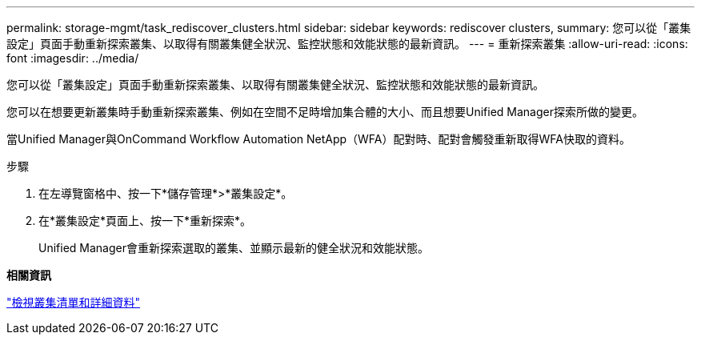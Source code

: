 ---
permalink: storage-mgmt/task_rediscover_clusters.html 
sidebar: sidebar 
keywords: rediscover clusters, 
summary: 您可以從「叢集設定」頁面手動重新探索叢集、以取得有關叢集健全狀況、監控狀態和效能狀態的最新資訊。 
---
= 重新探索叢集
:allow-uri-read: 
:icons: font
:imagesdir: ../media/


[role="lead"]
您可以從「叢集設定」頁面手動重新探索叢集、以取得有關叢集健全狀況、監控狀態和效能狀態的最新資訊。

您可以在想要更新叢集時手動重新探索叢集、例如在空間不足時增加集合體的大小、而且想要Unified Manager探索所做的變更。

當Unified Manager與OnCommand Workflow Automation NetApp（WFA）配對時、配對會觸發重新取得WFA快取的資料。

.步驟
. 在左導覽窗格中、按一下*儲存管理*>*叢集設定*。
. 在*叢集設定*頁面上、按一下*重新探索*。
+
Unified Manager會重新探索選取的叢集、並顯示最新的健全狀況和效能狀態。



*相關資訊*

link:../health-checker/task_view_cluster_list_and_details.html["檢視叢集清單和詳細資料"]
